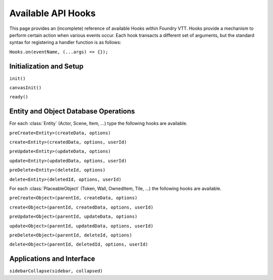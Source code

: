 
Available API Hooks
*******************

This page provides an (incomplete) reference of available Hooks within Foundry VTT. Hooks provide a mechanism to perform
certain action when various events occur. Each hook transacts a different set of arguments, but the standard syntax for 
registering a handler function is as follows:

``Hooks.on(eventName, (...args) => {});``


Initialization and Setup
========================

``init()``

``canvasInit()``

``ready()``


Entity and Object Database Operations
=====================================

For each :class:`Entity` (Actor, Scene, Item, ...) type the following hooks are available.

``preCreate<Entity>(createData, options)``

``create<Entity>(createdData, options, userId)``

``preUpdate<Entity>(updateData, options)``

``update<Entity>(updatedData, options, userId)``

``preDelete<Entity>(deleteId, options)``

``delete<Entity>(deletedId, options, userId)``

For each :class:`PlaceableObject` (Token, Wall, OwnedItem, Tile, ...) the following hooks are available.

``preCreate<Object>(parentId, createData, options)``

``create<Object>(parentId, createdData, options, userId)``

``preUpdate<Object>(parentId, updateData, options)``

``update<Object>(parentId, updatedData, options, userId)``

``preDelete<Object>(parentId, deleteId, options)``

``delete<Object>(parentId, deletedId, options, userId)``


Applications and Interface
==========================

``sidebarCollapse(sidebar, collapsed)``
